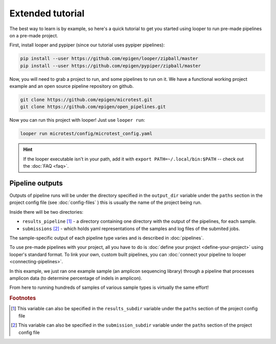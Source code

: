 Extended tutorial
***************************************************

The best way to learn is by example, so here's a quick tutorial to get you started using looper to run pre-made pipelines on a pre-made project.

First, install looper and pypiper (since our tutorial uses pypiper pipelines):

.. code:: bash

	pip install --user https://github.com/epigen/looper/zipball/master
	pip install --user https://github.com/epigen/pypiper/zipball/master


Now, you will need to grab a project to run, and some pipelines to run on it. We have a functional working project example and an open source pipeline repository on github.


.. code:: bash

	git clone https://github.com/epigen/microtest.git
	git clone https://github.com/epigen/open_pipelines.git


Now you can run this project with looper! Just use ``looper run``:

.. code:: bash

	looper run microtest/config/microtest_config.yaml


.. HINT::

	If the looper executable isn't in your path, add it with ``export PATH=~/.local/bin:$PATH`` -- check out the :doc:`FAQ <faq>`.

Pipeline outputs
^^^^^^^^^^^^^^^^^^^^^^^^^^
Outputs of pipeline runs will be under the directory specified in the ``output_dir`` variable under the ``paths`` section in the project config file (see :doc:`config-files` ) this is usually the name of the project being run.

Inside there will be two directories:

-  ``results_pipeline`` [1]_ - a directory containing one directory with the output of the pipelines, for each sample.
-  ``submissions`` [2]_ - which holds yaml representations of the samples and log files of the submited jobs.


The sample-specific output of each pipeline type varies and is described in :doc:`pipelines`.

To use pre-made pipelines with your project, all you have to do is :doc:`define your project <define-your-project>` using looper's standard format. To link your own, custom built pipelines, you can :doc:`connect your pipeline to looper <connecting-pipelines>`.

In this example, we just ran one example sample (an amplicon sequencing library) through a pipeline that processes amplicon data (to determine percentage of indels in amplicon).

From here to running hundreds of samples of various sample types is virtually the same effort!



.. rubric:: Footnotes

.. [1] This variable can also be specified in the ``results_subdir`` variable under the ``paths`` section of the project config file
.. [2] This variable can also be specified in the ``submission_subdir`` variable under the ``paths`` section of the project config file
